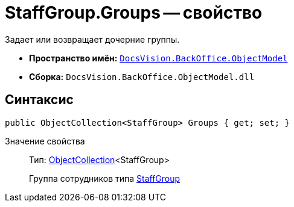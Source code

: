 = StaffGroup.Groups -- свойство

Задает или возвращает дочерние группы.

* *Пространство имён:* `xref:api/DocsVision/Platform/ObjectModel/ObjectModel_NS.adoc[DocsVision.BackOffice.ObjectModel]`
* *Сборка:* `DocsVision.BackOffice.ObjectModel.dll`

== Синтаксис

[source,csharp]
----
public ObjectCollection<StaffGroup> Groups { get; set; }
----

Значение свойства::
Тип: xref:api/DocsVision/Platform/ObjectModel/ObjectCollection_CL.adoc[ObjectCollection]<StaffGroup>
+
Группа сотрудников типа xref:api/DocsVision/BackOffice/ObjectModel/StaffGroup_CL.adoc[StaffGroup]
